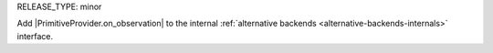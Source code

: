 RELEASE_TYPE: minor

Add |PrimitiveProvider.on_observation| to the internal :ref:`alternative backends <alternative-backends-internals>` interface.
